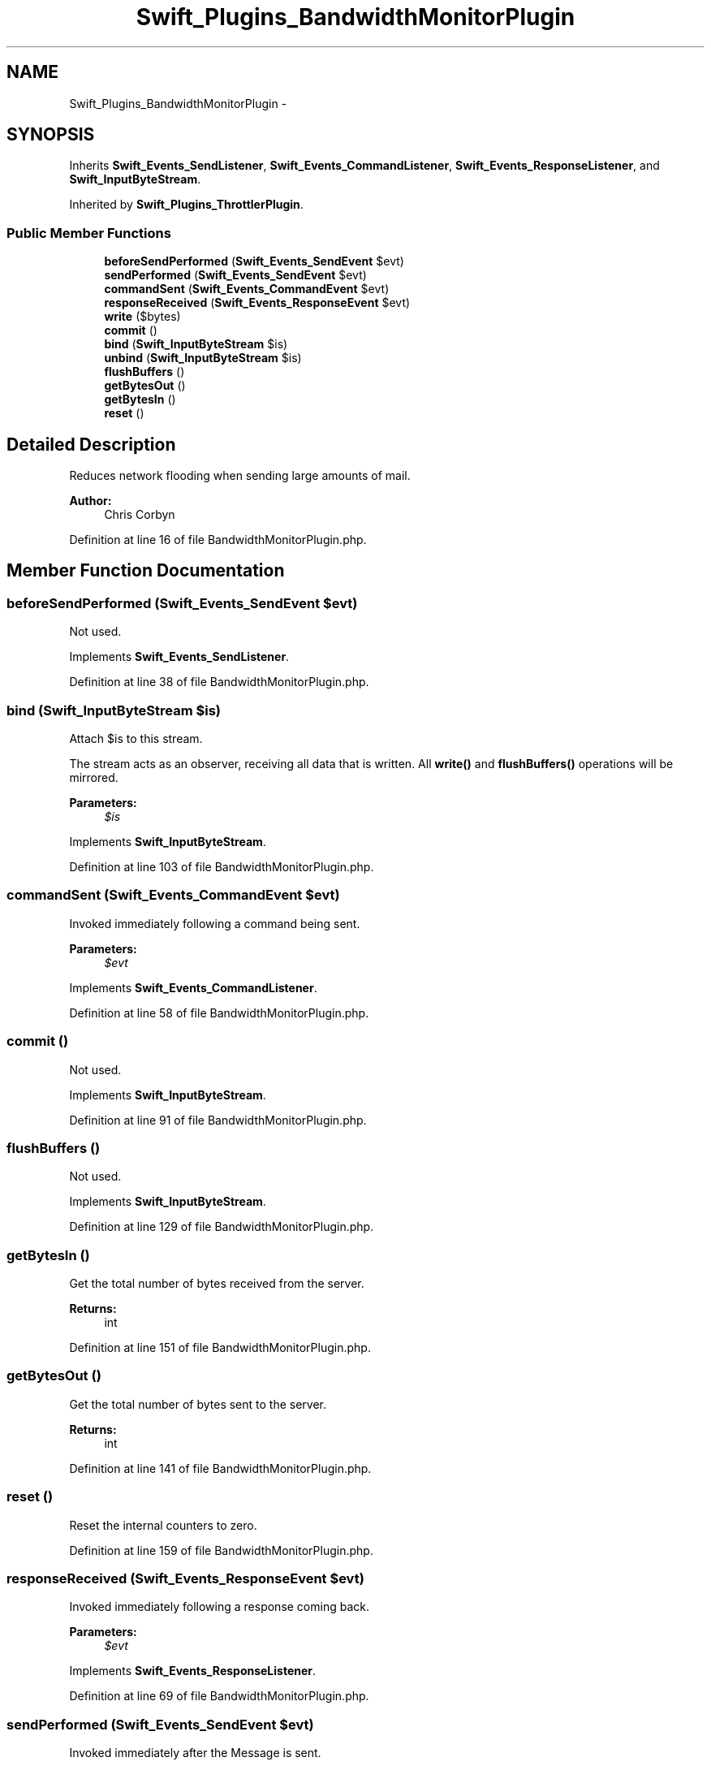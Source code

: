 .TH "Swift_Plugins_BandwidthMonitorPlugin" 3 "Tue Apr 14 2015" "Version 1.0" "VirtualSCADA" \" -*- nroff -*-
.ad l
.nh
.SH NAME
Swift_Plugins_BandwidthMonitorPlugin \- 
.SH SYNOPSIS
.br
.PP
.PP
Inherits \fBSwift_Events_SendListener\fP, \fBSwift_Events_CommandListener\fP, \fBSwift_Events_ResponseListener\fP, and \fBSwift_InputByteStream\fP\&.
.PP
Inherited by \fBSwift_Plugins_ThrottlerPlugin\fP\&.
.SS "Public Member Functions"

.in +1c
.ti -1c
.RI "\fBbeforeSendPerformed\fP (\fBSwift_Events_SendEvent\fP $evt)"
.br
.ti -1c
.RI "\fBsendPerformed\fP (\fBSwift_Events_SendEvent\fP $evt)"
.br
.ti -1c
.RI "\fBcommandSent\fP (\fBSwift_Events_CommandEvent\fP $evt)"
.br
.ti -1c
.RI "\fBresponseReceived\fP (\fBSwift_Events_ResponseEvent\fP $evt)"
.br
.ti -1c
.RI "\fBwrite\fP ($bytes)"
.br
.ti -1c
.RI "\fBcommit\fP ()"
.br
.ti -1c
.RI "\fBbind\fP (\fBSwift_InputByteStream\fP $is)"
.br
.ti -1c
.RI "\fBunbind\fP (\fBSwift_InputByteStream\fP $is)"
.br
.ti -1c
.RI "\fBflushBuffers\fP ()"
.br
.ti -1c
.RI "\fBgetBytesOut\fP ()"
.br
.ti -1c
.RI "\fBgetBytesIn\fP ()"
.br
.ti -1c
.RI "\fBreset\fP ()"
.br
.in -1c
.SH "Detailed Description"
.PP 
Reduces network flooding when sending large amounts of mail\&.
.PP
\fBAuthor:\fP
.RS 4
Chris Corbyn 
.RE
.PP

.PP
Definition at line 16 of file BandwidthMonitorPlugin\&.php\&.
.SH "Member Function Documentation"
.PP 
.SS "beforeSendPerformed (\fBSwift_Events_SendEvent\fP $evt)"
Not used\&. 
.PP
Implements \fBSwift_Events_SendListener\fP\&.
.PP
Definition at line 38 of file BandwidthMonitorPlugin\&.php\&.
.SS "bind (\fBSwift_InputByteStream\fP $is)"
Attach $is to this stream\&.
.PP
The stream acts as an observer, receiving all data that is written\&. All \fBwrite()\fP and \fBflushBuffers()\fP operations will be mirrored\&.
.PP
\fBParameters:\fP
.RS 4
\fI$is\fP 
.RE
.PP

.PP
Implements \fBSwift_InputByteStream\fP\&.
.PP
Definition at line 103 of file BandwidthMonitorPlugin\&.php\&.
.SS "commandSent (\fBSwift_Events_CommandEvent\fP $evt)"
Invoked immediately following a command being sent\&.
.PP
\fBParameters:\fP
.RS 4
\fI$evt\fP 
.RE
.PP

.PP
Implements \fBSwift_Events_CommandListener\fP\&.
.PP
Definition at line 58 of file BandwidthMonitorPlugin\&.php\&.
.SS "commit ()"
Not used\&. 
.PP
Implements \fBSwift_InputByteStream\fP\&.
.PP
Definition at line 91 of file BandwidthMonitorPlugin\&.php\&.
.SS "flushBuffers ()"
Not used\&. 
.PP
Implements \fBSwift_InputByteStream\fP\&.
.PP
Definition at line 129 of file BandwidthMonitorPlugin\&.php\&.
.SS "getBytesIn ()"
Get the total number of bytes received from the server\&.
.PP
\fBReturns:\fP
.RS 4
int 
.RE
.PP

.PP
Definition at line 151 of file BandwidthMonitorPlugin\&.php\&.
.SS "getBytesOut ()"
Get the total number of bytes sent to the server\&.
.PP
\fBReturns:\fP
.RS 4
int 
.RE
.PP

.PP
Definition at line 141 of file BandwidthMonitorPlugin\&.php\&.
.SS "reset ()"
Reset the internal counters to zero\&. 
.PP
Definition at line 159 of file BandwidthMonitorPlugin\&.php\&.
.SS "responseReceived (\fBSwift_Events_ResponseEvent\fP $evt)"
Invoked immediately following a response coming back\&.
.PP
\fBParameters:\fP
.RS 4
\fI$evt\fP 
.RE
.PP

.PP
Implements \fBSwift_Events_ResponseListener\fP\&.
.PP
Definition at line 69 of file BandwidthMonitorPlugin\&.php\&.
.SS "sendPerformed (\fBSwift_Events_SendEvent\fP $evt)"
Invoked immediately after the Message is sent\&.
.PP
\fBParameters:\fP
.RS 4
\fI$evt\fP 
.RE
.PP

.PP
Implements \fBSwift_Events_SendListener\fP\&.
.PP
Definition at line 47 of file BandwidthMonitorPlugin\&.php\&.
.SS "unbind (\fBSwift_InputByteStream\fP $is)"
Remove an already bound stream\&.
.PP
If $is is not bound, no errors will be raised\&. If the stream currently has any buffered data it will be written to $is before unbinding occurs\&.
.PP
\fBParameters:\fP
.RS 4
\fI$is\fP 
.RE
.PP

.PP
Implements \fBSwift_InputByteStream\fP\&.
.PP
Definition at line 117 of file BandwidthMonitorPlugin\&.php\&.
.SS "write ( $bytes)"
Called when a message is sent so that the outgoing counter can be increased\&.
.PP
\fBParameters:\fP
.RS 4
\fI$bytes\fP 
.RE
.PP

.PP
Implements \fBSwift_InputByteStream\fP\&.
.PP
Definition at line 80 of file BandwidthMonitorPlugin\&.php\&.

.SH "Author"
.PP 
Generated automatically by Doxygen for VirtualSCADA from the source code\&.
